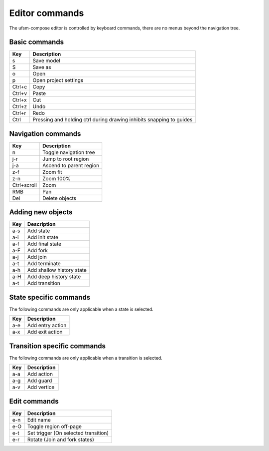 .. _editor-commands:

Editor commands
===============

The ufsm-compose editor is controlled by keyboard commands, there are no menus
beyond the navigation tree.

Basic commands
--------------

==========  =================
Key         Description
==========  =================
s           Save model
S           Save as
o           Open
p           Open project settings
Ctrl+c      Copy
Ctrl+v      Paste
Ctrl+x      Cut
Ctrl+z      Undo
Ctrl+r      Redo
Ctrl        Pressing and holding ctrl during drawing inhibits snapping to guides
==========  =================

Navigation commands
-------------------

===========  =================
Key          Description
===========  =================
n            Toggle navigation tree
j-r          Jump to root region
j-a          Ascend to parent region
z-f          Zoom fit
z-n          Zoom 100%
Ctrl+scroll  Zoom
RMB          Pan
Del          Delete objects
===========  =================

Adding new objects
------------------

==========  =================
Key         Description
==========  =================
a-s         Add state
a-i         Add init state
a-f         Add final state
a-F         Add fork
a-j         Add join
a-t         Add terminate
a-h         Add shallow history state
a-H         Add deep history state
a-t         Add transition
==========  =================

State specific commands
-----------------------

The following commands are only applicable when a state is selected.

==========  =================
Key         Description
==========  =================
a-e         Add entry action
a-x         Add exit action
==========  =================

Transition specific commands
----------------------------

The following commands are only applicable when a transition is selected.

==========  =================
Key         Description
==========  =================
a-a         Add action
a-g         Add guard
a-v         Add vertice
==========  =================

Edit commands
-------------

==========  =================
Key         Description
==========  =================
e-n         Edit name
e-O         Toggle region off-page
e-t         Set trigger (On selected transition)
e-r         Rotate (Join and fork states)
==========  =================
